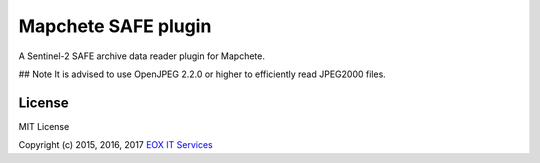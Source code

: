 ====================
Mapchete SAFE plugin
====================

A Sentinel-2 SAFE archive data reader plugin for Mapchete.

## Note
It is advised to use OpenJPEG 2.2.0 or higher to efficiently read JPEG2000 files.

-------
License
-------

MIT License

Copyright (c) 2015, 2016, 2017 `EOX IT Services`_

.. _`EOX IT Services`: https://eox.at/

